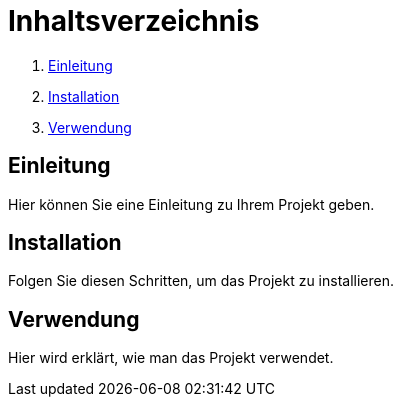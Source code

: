 = Inhaltsverzeichnis

1. <<einleitung>> 
2. <<installation>> 
3. <<verwendung>> 

  
[[einleitung]]
== Einleitung

Hier können Sie eine Einleitung zu Ihrem Projekt geben.

[[installation]]
== Installation

Folgen Sie diesen Schritten, um das Projekt zu installieren.

[[verwendung]]
== Verwendung

Hier wird erklärt, wie man das Projekt verwendet.
